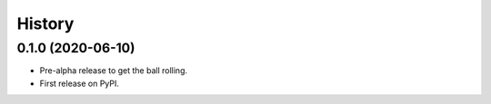=======
History
=======

0.1.0 (2020-06-10)
------------------

* Pre-alpha release to get the ball rolling.
* First release on PyPI.
